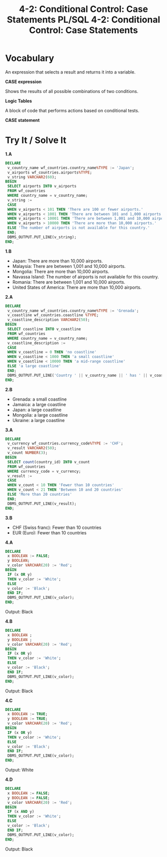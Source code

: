 #+title: 4-2: Conditional Control: Case Statements

* Vocabulary

An expression that selects a result and returns it into a variable.

*CASE expression*

Shows the results of all possible combinations of two conditions.

*Logic Tables*

A block of code that performs actions based on conditional tests.

*CASE statement*

* Try It / Solve It

#+title: PL/SQL 4-2: Conditional Control: Case Statements

*1.A*

#+begin_src sql
DECLARE
 v_country_name wf_countries.country_name%TYPE := 'Japan';
 v_airports wf_countries.airports%TYPE;
 v_string VARCHAR2(60);
BEGIN
 SELECT airports INTO v_airports
 FROM wf_countries
 WHERE country_name = v_country_name;
 v_string :=
 CASE
 WHEN v_airports < 101 THEN 'There are 100 or fewer airports.'
 WHEN v_airports < 1001 THEN 'There are between 101 and 1,000 airports'
 WHEN v_airports < 10001 THEN 'There are between 1,001 and 10,000 airports'
 WHEN v_airports > 10000 THEN 'There are more than 10,000 airports.'
 ELSE 'The number of airports is not available for this country.'
 END;
 DBMS_OUTPUT.PUT_LINE(v_string);
END;
#+end_src

*1.B*

- Japan: There are more than 10,000 airports.
- Malaysia: There are between 1,001 and 10,000 airports.
- Mongolia: There are more than 10,000 airports.
- Navassa Island: The number of airports is not available for this country.
- Romania: There are between 1,001 and 10,000 airports.
- United States of America: There are more than 10,000 airports.

*2.A*

#+begin_src sql
DECLARE
 v_country_name wf_countries.country_name%TYPE := 'Grenada';
 v_coastline wf_countries.coastline %TYPE;
 v_coastline_description VARCHAR2(50);
BEGIN
 SELECT coastline INTO v_coastline
 FROM wf_countries
 WHERE country_name = v_country_name;
 v_coastline_description :=
 CASE
 WHEN v_coastline = 0 THEN 'no coastline'
 WHEN v_coastline < 1000 THEN 'a small coastline'
 WHEN v_coastline < 10000 THEN 'a mid-range coastline'
 ELSE 'a large coastline'
 END;
 DBMS_OUTPUT.PUT_LINE('Country ' || v_country_name || ' has ' || v_coastline_description);
END;
#+end_src

*2.B*

- Grenada: a small coastline
- Jamaica: a large coastline
- Japan: a large coastline
- Mongolia: a large coastline
- Ukraine: a large coastline

*3.A*

#+begin_src sql
DECLARE
 v_currency wf_countries.currency_code%TYPE := 'CHF';
 v_result VARCHAR2(50);
 v_count NUMBER(3);
BEGIN
 SELECT count(country_id) INTO v_count
 FROM wf_countries
 WHERE currency_code = v_currency;
 v_result :=
 CASE
 WHEN v_count < 10 THEN 'Fewer than 10 countries'
 WHEN v_count < 21 THEN 'Between 10 and 20 countries'
 ELSE 'More than 20 countries'
 END;
 DBMS_OUTPUT.PUT_LINE(v_result);
END;
#+end_src

*3.B*

- CHF (Swiss franc): Fewer than 10 countries
- EUR (Euro): Fewer than 10 countries

*4.A*

#+begin_src sql
DECLARE
 x BOOLEAN := FALSE;
 y BOOLEAN;
 v_color VARCHAR(20) := 'Red';
BEGIN
 IF (x OR y)
 THEN v_color := 'White';
 ELSE
 v_color := 'Black';
 END IF;
 DBMS_OUTPUT.PUT_LINE(v_color);
END;
#+end_src

Output: Black

*4.B*
#+begin_src sql
DECLARE
 x BOOLEAN ;
 y BOOLEAN ;
 v_color VARCHAR(20) := 'Red';
BEGIN
 IF (x OR y)
 THEN v_color := 'White';
 ELSE
 v_color := 'Black';
 END IF;
 DBMS_OUTPUT.PUT_LINE(v_color);
END;
#+end_src

Output: Black

*4.C*
#+begin_src sql
DECLARE
 x BOOLEAN := TRUE;
 y BOOLEAN := TRUE;
 v_color VARCHAR(20) := 'Red';
BEGIN
 IF (x OR y)
 THEN v_color := 'White';
 ELSE
 v_color := 'Black';
 END IF;
 DBMS_OUTPUT.PUT_LINE(v_color);
END;
#+end_src

Output: White

*4.D*

#+begin_src sql
DECLARE
 x BOOLEAN := FALSE;
 y BOOLEAN := FALSE;
 v_color VARCHAR(20) := 'Red';
BEGIN
 IF (x AND y)
 THEN v_color := 'White';
 ELSE
 v_color := 'Black';
 END IF;
 DBMS_OUTPUT.PUT_LINE(v_color);
END;
#+end_src

Output: Black
